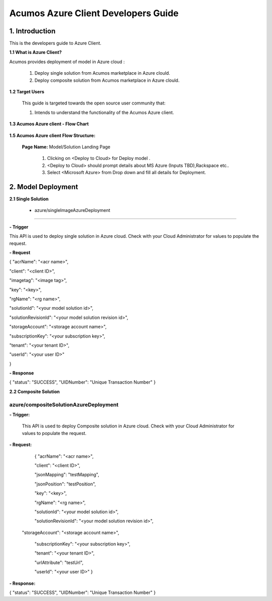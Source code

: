 .. ===============LICENSE_START=======================================================
.. Acumos CC-BY-4.0
.. ===================================================================================
.. Copyright (C) 2017-2018 AT&T Intellectual Property & Tech Mahindra. All rights reserved.
.. ===================================================================================
.. This Acumos documentation file is distributed by AT&T and Tech Mahindra
.. under the Creative Commons Attribution 4.0 International License (the "License");
.. you may not use this file except in compliance with the License.
.. You may obtain a copy of the License at
..
.. http://creativecommons.org/licenses/by/4.0
..
.. This file is distributed on an "AS IS" BASIS,
.. WITHOUT WARRANTIES OR CONDITIONS OF ANY KIND, either express or implied.
.. See the License for the specific language governing permissions and
.. limitations under the License.
.. ===============LICENSE_END=========================================================

====================================
Acumos Azure Client Developers Guide
====================================

1. Introduction
---------------

This is the developers guide to Azure Client.

**1.1 What is Azure Client?**

Acumos provides deployment of model in Azure cloud :

   1. Deploy single solution from Acumos marketplace in Azure clould.

   2. Deploy composite solution from Acumos marketplace in Azure clould. 

   
**1.2 Target Users**

   This guide is targeted towards the open source user community that:

   1. Intends to understand the functionality of the Acumos Azure client.

**1.3 Acumos Azure client - Flow Chart**

         .. image:: images/azure_client_flowchart.jpg
            :alt: Azure client flow chart



**1.5 Acumos Azure client Flow Structure:**

   

    **Page Name:** Model/Solution Landing Page

      

      1.  Clicking on <Deploy to Cloud> for Deploy model .

      2.  <Deploy to Cloud>  should prompt details about MS Azure (Inputs
          TBD),Rackspace etc..
	   
      3. Select <Microsoft Azure> from Drop down and fill all details for Deployment.
      	  


  

2. Model Deployment
-------------------

**2.1 Single Solution**

 - azure/singleImageAzureDeployment
~~~~~~~~~~~~~~~~~~~~~~~~~~~~~~~~~~~

**- Trigger**

This API is used to deploy single solution in Azure cloud.
Check with your Cloud Administrator for values to populate the request.

**- Request**

{
"acrName": "<acr name>",

"client": "<client ID>",

"imagetag": "<image tag>",

"key": "<key>",

"rgName": "<rg name>",

"solutionId": "<your model solution id>",

"solutionRevisionId": "<your model solution revision id>",

"storageAccount": "<storage account name>",

"subscriptionKey": "<your subscription key>",

"tenant": "<your tenant ID>",

"userId": "<your user ID>"

}

**- Response**

{
"status": "SUCCESS",
"UIDNumber": "Unique Transaction Number"
}

**2.2 Composite Solution**

azure/compositeSolutionAzureDeployment
~~~~~~~~~~~~~~~~~~~~~~~~~~~~~~~~~~~~~~

**- Trigger:**

    This API is used to deploy Composite solution in Azure cloud.
    Check with your Cloud Administrator for values to populate the request.

**- Request:**

  {
  "acrName": "<acr name>",
  
  "client": "<client ID>",
  
  "jsonMapping": "testMapping",
  
  "jsonPosition": "testPosition",
  
  "key": "<key>",
  
  "rgName": "<rg name>",
  
  "solutionId": "<your model solution id>",

  "solutionRevisionId": "<your model solution revision id>",

 "storageAccount": "<storage account name>",
  
  "subscriptionKey": "<your subscription key>",
  
  "tenant": "<your tenant ID>",
  
  "urlAttribute": "testUrl",
  
  "userId": "<your user ID>"
  }

**- Response:**

{
"status": "SUCCESS",
"UIDNumber": "Unique Transaction Number"
}

